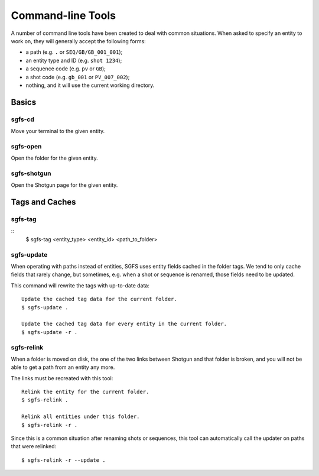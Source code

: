 Command-line Tools
==================

A number of command line tools have been created to deal with common situations. When asked to specify an entity to work on, they will generally accept the following forms:

- a path (e.g. ``.`` or ``SEQ/GB/GB_001_001``);
- an entity type and ID (e.g. ``shot 1234``);
- a sequence code (e.g. ``pv`` or ``GB``);
- a shot code (e.g. ``gb_001`` or ``PV_007_002``);
- nothing, and it will use the current working directory.

.. todo:: The parser will be made to accept task names, asset names, and a few more things.


Basics
------

sgfs-cd
^^^^^^^

Move your terminal to the given entity.


sgfs-open
^^^^^^^^^

Open the folder for the given entity.


sgfs-shotgun
^^^^^^^^^^^^

Open the Shotgun page for the given entity.


Tags and Caches
---------------

.. _sgfs_tag:

sgfs-tag
^^^^^^^^

::
    $ sgfs-tag <entity_type> <entity_id> <path_to_folder>


.. _sgfs_update:

sgfs-update
^^^^^^^^^^^

When operating with paths instead of entities, SGFS uses entity fields cached in the folder tags. We tend to only cache fields that rarely change, but sometimes, e.g. when a shot or sequence is renamed, those fields need to be updated.

This command will rewrite the tags with up-to-date data::

    Update the cached tag data for the current folder.
    $ sgfs-update .
    
    Update the cached tag data for every entity in the current folder.
    $ sgfs-update -r .


.. _sgfs_relink:

sgfs-relink
^^^^^^^^^^^

When a folder is moved on disk, the one of the two links between Shotgun and that folder is broken, and you will not be able to get a path from an entity any more.

The links must be recreated with this tool::

    Relink the entity for the current folder.
    $ sgfs-relink .
    
    Relink all entities under this folder.
    $ sgfs-relink -r .

Since this is a common situation after renaming shots or sequences, this tool can automatically call the updater on paths that were relinked::

    $ sgfs-relink -r --update .
